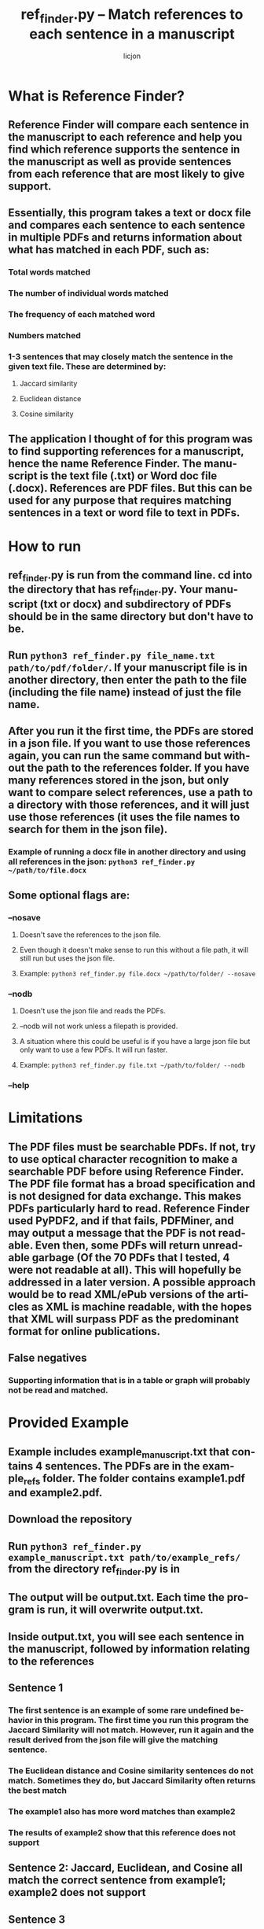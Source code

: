 #+title: ref_finder.py -- Match references to each sentence in a manuscript
#+author: licjon
#+language: en
#+export_file_name: ref_finder.texi
#+texinfo_dir_category: Emacs
#+texinfo_dir_title: Ref_finder: (ref_finder).
#+texinfo_dir_desc: Match references to each sentence in a manuscript

*  What is Reference Finder?
  :properties:
  :description: Introduction
  :end:
#+cindex: introduction
** Reference Finder will compare each sentence in the manuscript to each reference and help you find which reference supports the sentence in the manuscript as well as provide sentences from each reference that are most likely to give support.
** Essentially, this program takes a text or docx file and compares each sentence to each sentence in multiple PDFs and returns information about what has matched in each PDF, such as:
*** Total words matched
*** The number of individual words matched
*** The frequency of each matched word
*** Numbers matched
*** 1-3 sentences that may closely match the sentence in the given text file. These are determined by:
**** Jaccard similarity
**** Euclidean distance
**** Cosine similarity
** The application I thought of for this program was to find supporting references for a manuscript, hence the name Reference Finder. The manuscript is the text file (.txt) or Word doc file (.docx). References are PDF files. But this can be used for any purpose that requires matching sentences in a text or word file to text in PDFs.
* How to run
:properties:
:custom_id: how-to-run
:description: instructions, commands
:end:
#+cindex: commands

** ref_finder.py is run from the command line. cd into the directory that has ref_finder.py. Your manuscript (txt or docx) and subdirectory of PDFs should be in the same directory but don't have to be.
** Run =python3 ref_finder.py file_name.txt path/to/pdf/folder/=. If your manuscript file is in another directory, then enter the path to the file (including the file name) instead of just the file name.
** After you run it the first time, the PDFs are stored in a json file. If you want to use those references again, you can run the same command but without the path to the references folder. If you have many references stored in the json, but only want to compare select references, use a path to a directory with those references, and it will just use those references (it uses the file names to search for them in the json file).
*** Example of running a docx file in another directory and using all references in the json: =python3 ref_finder.py ~/path/to/file.docx=
** Some optional flags are:
*** --nosave
**** Doesn't save the references to the json file.
**** Even though it doesn't make sense to run this without a file path, it will still run but uses the json file.
**** Example:  =python3 ref_finder.py file.docx ~/path/to/folder/ --nosave=
*** --nodb
**** Doesn't use the json file and reads the PDFs.
**** --nodb will not work unless a filepath is provided.
**** A situation where this could be useful is if you have a large json file but only want to use a few PDFs. It will run faster. 
**** Example:  =python3 ref_finder.py file.txt ~/path/to/folder/ --nodb=
*** --help
* Limitations
** The PDF files must be searchable PDFs. If not, try to use optical character recognition to make a searchable PDF before using Reference Finder. The PDF file format has a broad specification and is not designed for data exchange. This makes PDFs particularly hard to read. Reference Finder used PyPDF2, and if that fails, PDFMiner, and may output a message that the PDF is not readable. Even then, some PDFs will return unreadable garbage (Of the 70 PDFs that I tested, 4 were not readable at all). This will hopefully be addressed in a later version. A possible approach would be to read XML/ePub versions of the articles as XML is machine readable, with the hopes that XML will surpass PDF as the predominant format for online publications.
** False negatives
*** Supporting information that is in a table or graph will probably not be read and matched.
* Provided Example
** Example includes example_manuscript.txt that contains 4 sentences. The PDFs are in the example_refs folder. The folder contains example1.pdf and example2.pdf.
** Download the repository
** Run =python3 ref_finder.py example_manuscript.txt path/to/example_refs/= from the directory ref_finder.py is in 
** The output will be output.txt. Each time the program is run, it will overwrite output.txt.
** Inside output.txt, you will see each sentence in the manuscript, followed by information relating to the references
** Sentence 1
*** The first sentence is an example of some rare undefined behavior in this program. The first time you run this program the Jaccard Similarity will not match. However, run it again and the result derived from the json file will give the matching sentence.
*** The Euclidean distance and Cosine similarity sentences do not match. Sometimes they do, but Jaccard Similarity often returns the best match
*** The example1 also has more word matches than example2
*** The results of example2 show that this reference does not support 
** Sentence 2: Jaccard, Euclidean, and Cosine all match the correct sentence from example1; example2 does not support
** Sentence 3
*** This is another example of less than optimal behavior: example2 has 3 matching sentences even though the scores are lower than normal (Jaccard Index of 0.2 usually does not support). This is probably because another sentence has glommed onto it.  
** Sentence 4 clearly shows strong support from example2
** After running the example, example1 and example2 will be stored into the json. Delete them and leave just the "[]" before running the program with your won files.
